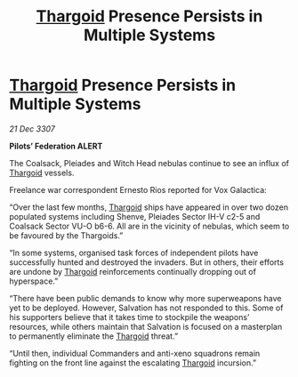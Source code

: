 :PROPERTIES:
:ID:       c78204ef-159c-412b-ab1c-efef75b1815b
:END:
#+title: [[id:09343513-2893-458e-a689-5865fdc32e0a][Thargoid]] Presence Persists in Multiple Systems
#+filetags: :galnet:

* [[id:09343513-2893-458e-a689-5865fdc32e0a][Thargoid]] Presence Persists in Multiple Systems

/21 Dec 3307/

*Pilots’ Federation ALERT* 

The Coalsack, Pleiades and Witch Head nebulas continue to see an influx of [[id:09343513-2893-458e-a689-5865fdc32e0a][Thargoid]] vessels. 

Freelance war correspondent Ernesto Rios reported for Vox Galactica: 

“Over the last few months, [[id:09343513-2893-458e-a689-5865fdc32e0a][Thargoid]] ships have appeared in over two dozen populated systems including Shenve, Pleiades Sector IH-V c2-5 and Coalsack Sector VU-O b6-6.  All are in the vicinity of nebulas, which seem to be favoured by the Thargoids.” 

“In some systems, organised task forces of independent pilots have successfully hunted and destroyed the invaders. But in others, their efforts are undone by [[id:09343513-2893-458e-a689-5865fdc32e0a][Thargoid]] reinforcements continually dropping out of hyperspace.” 

“There have been public demands to know why more superweapons have yet to be deployed. However, Salvation has not responded to this. Some of his supporters believe that it takes time to stockpile the weapons’ resources, while others maintain that Salvation is focused on a masterplan to permanently eliminate the [[id:09343513-2893-458e-a689-5865fdc32e0a][Thargoid]] threat.” 

“Until then, individual Commanders and anti-xeno squadrons remain fighting on the front line against the escalating [[id:09343513-2893-458e-a689-5865fdc32e0a][Thargoid]] incursion.”
